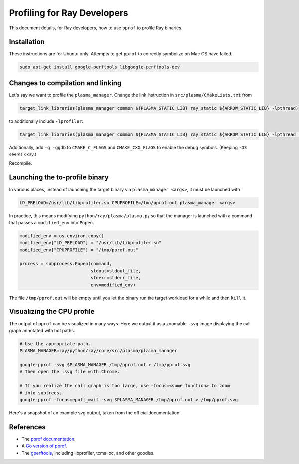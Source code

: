 Profiling for Ray Developers
============================

This document details, for Ray developers, how to use ``pprof`` to profile Ray
binaries.

Installation
------------

These instructions are for Ubuntu only. Attempts to get ``pprof`` to correctly
symbolize on Mac OS have failed.

.. code-block:: bash

  sudo apt-get install google-perftools libgoogle-perftools-dev

Changes to compilation and linking
----------------------------------

Let's say we want to profile the ``plasma_manager``.  Change the link
instruction in ``src/plasma/CMakeLists.txt`` from

.. code-block:: cmake

  target_link_libraries(plasma_manager common ${PLASMA_STATIC_LIB} ray_static ${ARROW_STATIC_LIB} -lpthread)

to additionally include ``-lprofiler``:

.. code-block:: cmake

  target_link_libraries(plasma_manager common ${PLASMA_STATIC_LIB} ray_static ${ARROW_STATIC_LIB} -lpthread -lprofiler)

Additionally, add ``-g -ggdb`` to ``CMAKE_C_FLAGS`` and ``CMAKE_CXX_FLAGS`` to
enable the debug symbols.  (Keeping ``-O3`` seems okay.)

Recompile.

Launching the to-profile binary
-------------------------------

In various places, instead of launching the target binary via
``plasma_manager <args>``, it must be launched with

.. code-block:: bash

  LD_PRELOAD=/usr/lib/libprofiler.so CPUPROFILE=/tmp/pprof.out plasma_manager <args>

In practice, this means modifying ``python/ray/plasma/plasma.py`` so that the
manager is launched with a command that passes a ``modified_env`` into
``Popen``.

.. code-block:: python

  modified_env = os.environ.copy()
  modified_env["LD_PRELOAD"] = "/usr/lib/libprofiler.so"
  modified_env["CPUPROFILE"] = "/tmp/pprof.out"

  process = subprocess.Popen(command,
                             stdout=stdout_file,
                             stderr=stderr_file,
                             env=modified_env)

The file ``/tmp/pprof.out`` will be empty until you let the binary run the
target workload for a while and then ``kill`` it.

Visualizing the CPU profile
---------------------------

The output of ``pprof`` can be visualized in many ways. Here we output it as a
zoomable ``.svg`` image displaying the call graph annotated with hot paths.

.. code-block:: bash

  # Use the appropriate path.
  PLASMA_MANAGER=ray/python/ray/core/src/plasma/plasma_manager

  google-pprof -svg $PLASMA_MANAGER /tmp/pprof.out > /tmp/pprof.svg
  # Then open the .svg file with Chrome.

  # If you realize the call graph is too large, use -focus=<some function> to zoom
  # into subtrees.
  google-pprof -focus=epoll_wait -svg $PLASMA_MANAGER /tmp/pprof.out > /tmp/pprof.svg

Here's a snapshot of an example svg output, taken from the official
documentation:

.. image:: http://goog-perftools.sourceforge.net/doc/pprof-test-big.gif

References
----------

- The `pprof documentation <http://goog-perftools.sourceforge.net/doc/cpu_profiler.html>`_.
- A `Go version of pprof <https://github.com/google/pprof>`_.
- The `gperftools <https://github.com/gperftools/gperftools>`_, including libprofiler, tcmalloc, and other goodies.
